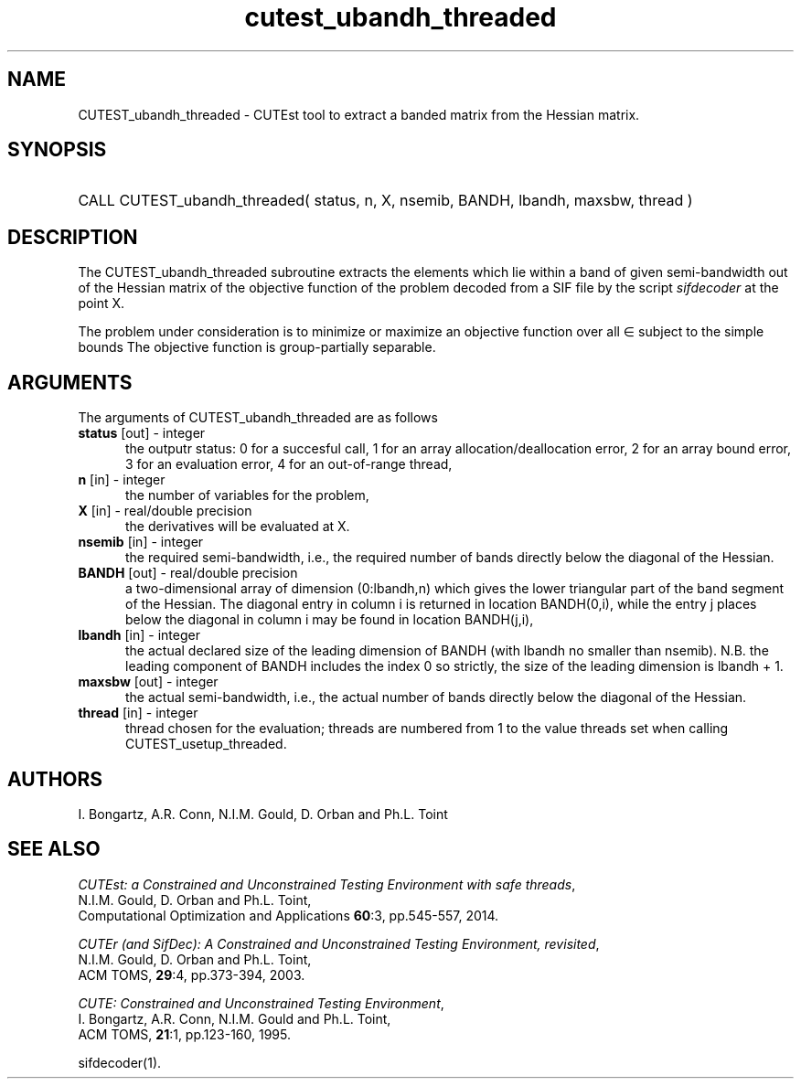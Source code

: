'\" e  @(#)cutest_ubandh_threaded v1.0 12/2012;
.TH cutest_ubandh_threaded 3M "31 Dec 2012" "CUTEst user documentation" "CUTEst user documentation"
.SH NAME
CUTEST_ubandh_threaded \- CUTEst tool to extract a banded matrix 
from the Hessian matrix.
.SH SYNOPSIS
.HP 1i
CALL CUTEST_ubandh_threaded( status, n, X, nsemib, BANDH, lbandh, maxsbw, thread )
.SH DESCRIPTION
The CUTEST_ubandh_threaded subroutine extracts the elements which lie within 
a band of given semi-bandwidth out of the Hessian matrix of the objective
function of the problem decoded from a SIF file by the script
\fIsifdecoder\fP at the point X.

The problem under consideration
is to minimize or maximize an objective function
.EQ
f(x)
.EN
over all
.EQ
x
.EN
\(mo
.EQ
R sup n
.EN
subject to the simple bounds
.EQ
x sup l ~<=~ x ~<=~ x sup u.
.EN
The objective function is group-partially separable.

.LP 
.SH ARGUMENTS
The arguments of CUTEST_ubandh_threaded are as follows
.TP 5
.B status \fP[out] - integer
the outputr status: 0 for a succesful call, 1 for an array 
allocation/deallocation error, 2 for an array bound error,
3 for an evaluation error, 4 for an out-of-range thread,
.TP
.B n \fP[in] - integer
the number of variables for the problem,
.TP
.B X \fP[in] - real/double precision
the derivatives will be evaluated at X. 
.TP
.B nsemib \fP[in] - integer
the required semi-bandwidth, i.e., the required number of bands directly below
the diagonal of the Hessian.
.TP
.B BANDH \fP[out] - real/double precision
a two-dimensional array of dimension (0:lbandh,n) which gives the
lower triangular part of the band segment of the Hessian. The diagonal
entry in column i is returned in location BANDH(0,i), while the entry
j places below the diagonal in column i may be found in location
BANDH(j,i),
.TP
.B lbandh \fP[in] - integer
the actual declared size of the leading dimension of BANDH (with
lbandh no smaller than nsemib). N.B. the leading component of BANDH
includes the index 0 so strictly, the size of the leading dimension is
lbandh + 1.
.TP
.B maxsbw \fP[out] - integer
the actual semi-bandwidth, i.e., the actual number of bands directly below
the diagonal of the Hessian.
.TP
.B thread \fP[in] - integer
thread chosen for the evaluation; threads are numbered
from 1 to the value threads set when calling CUTEST_usetup_threaded.
.LP
.SH AUTHORS
I. Bongartz, A.R. Conn, N.I.M. Gould, D. Orban and Ph.L. Toint
.SH "SEE ALSO"
\fICUTEst: a Constrained and Unconstrained Testing 
Environment with safe threads\fP,
   N.I.M. Gould, D. Orban and Ph.L. Toint,
   Computational Optimization and Applications \fB60\fP:3, pp.545-557, 2014.

\fICUTEr (and SifDec): A Constrained and Unconstrained Testing
Environment, revisited\fP,
   N.I.M. Gould, D. Orban and Ph.L. Toint,
   ACM TOMS, \fB29\fP:4, pp.373-394, 2003.

\fICUTE: Constrained and Unconstrained Testing Environment\fP,
   I. Bongartz, A.R. Conn, N.I.M. Gould and Ph.L. Toint, 
   ACM TOMS, \fB21\fP:1, pp.123-160, 1995.

sifdecoder(1).
